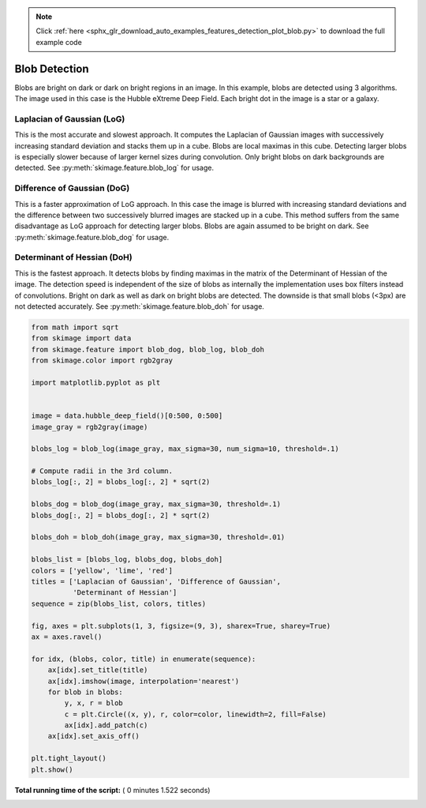 .. note::
    :class: sphx-glr-download-link-note

    Click :ref:`here <sphx_glr_download_auto_examples_features_detection_plot_blob.py>` to download the full example code
.. rst-class:: sphx-glr-example-title

.. _sphx_glr_auto_examples_features_detection_plot_blob.py:


==============
Blob Detection
==============

Blobs are bright on dark or dark on bright regions in an image. In
this example, blobs are detected using 3 algorithms. The image used
in this case is the Hubble eXtreme Deep Field. Each bright dot in the
image is a star or a galaxy.

Laplacian of Gaussian (LoG)
-----------------------------
This is the most accurate and slowest approach. It computes the Laplacian
of Gaussian images with successively increasing standard deviation and
stacks them up in a cube. Blobs are local maximas in this cube. Detecting
larger blobs is especially slower because of larger kernel sizes during
convolution. Only bright blobs on dark backgrounds are detected. See
:py:meth:`skimage.feature.blob_log` for usage.

Difference of Gaussian (DoG)
----------------------------
This is a faster approximation of LoG approach. In this case the image is
blurred with increasing standard deviations and the difference between
two successively blurred images are stacked up in a cube. This method
suffers from the same disadvantage as LoG approach for detecting larger
blobs. Blobs are again assumed to be bright on dark. See
:py:meth:`skimage.feature.blob_dog` for usage.

Determinant of Hessian (DoH)
----------------------------
This is the fastest approach. It detects blobs by finding maximas in the
matrix of the Determinant of Hessian of the image. The detection speed is
independent of the size of blobs as internally the implementation uses
box filters instead of convolutions. Bright on dark as well as dark on
bright blobs are detected. The downside is that small blobs (<3px) are not
detected accurately. See :py:meth:`skimage.feature.blob_doh` for usage.




.. image:: /auto_examples/features_detection/images/sphx_glr_plot_blob_001.png
    :class: sphx-glr-single-img





.. code-block:: python


    from math import sqrt
    from skimage import data
    from skimage.feature import blob_dog, blob_log, blob_doh
    from skimage.color import rgb2gray

    import matplotlib.pyplot as plt


    image = data.hubble_deep_field()[0:500, 0:500]
    image_gray = rgb2gray(image)

    blobs_log = blob_log(image_gray, max_sigma=30, num_sigma=10, threshold=.1)

    # Compute radii in the 3rd column.
    blobs_log[:, 2] = blobs_log[:, 2] * sqrt(2)

    blobs_dog = blob_dog(image_gray, max_sigma=30, threshold=.1)
    blobs_dog[:, 2] = blobs_dog[:, 2] * sqrt(2)

    blobs_doh = blob_doh(image_gray, max_sigma=30, threshold=.01)

    blobs_list = [blobs_log, blobs_dog, blobs_doh]
    colors = ['yellow', 'lime', 'red']
    titles = ['Laplacian of Gaussian', 'Difference of Gaussian',
              'Determinant of Hessian']
    sequence = zip(blobs_list, colors, titles)

    fig, axes = plt.subplots(1, 3, figsize=(9, 3), sharex=True, sharey=True)
    ax = axes.ravel()

    for idx, (blobs, color, title) in enumerate(sequence):
        ax[idx].set_title(title)
        ax[idx].imshow(image, interpolation='nearest')
        for blob in blobs:
            y, x, r = blob
            c = plt.Circle((x, y), r, color=color, linewidth=2, fill=False)
            ax[idx].add_patch(c)
        ax[idx].set_axis_off()

    plt.tight_layout()
    plt.show()

**Total running time of the script:** ( 0 minutes  1.522 seconds)


.. _sphx_glr_download_auto_examples_features_detection_plot_blob.py:


.. only :: html

 .. container:: sphx-glr-footer
    :class: sphx-glr-footer-example



  .. container:: sphx-glr-download

     :download:`Download Python source code: plot_blob.py <plot_blob.py>`



  .. container:: sphx-glr-download

     :download:`Download Jupyter notebook: plot_blob.ipynb <plot_blob.ipynb>`


.. only:: html

 .. rst-class:: sphx-glr-signature

    `Gallery generated by Sphinx-Gallery <https://sphinx-gallery.readthedocs.io>`_
